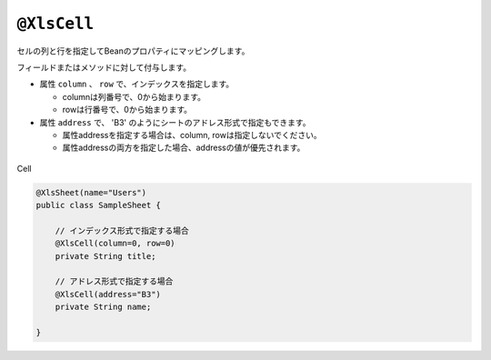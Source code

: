 
.. _annotationXlsCell:

^^^^^^^^^^^^^^^^^^^^^^^^^^^^^^^^
``@XlsCell``
^^^^^^^^^^^^^^^^^^^^^^^^^^^^^^^^

セルの列と行を指定してBeanのプロパティにマッピングします。

フィールドまたはメソッドに対して付与します。

* 属性 ``column`` 、 ``row`` で、インデックスを指定します。
   
  * columnは列番号で、0から始まります。
  * rowは行番号で、0から始まります。
    
* 属性 ``address`` で、 'B3' のようにシートのアドレス形式で指定もできます。
   
  * 属性addressを指定する場合は、column, rowは指定しないでください。
  * 属性addressの両方を指定した場合、addressの値が優先されます。

.. figure:: ./_static/Cell.png
   :align: center
   
   Cell



.. sourcecode:: java
    
    @XlsSheet(name="Users")
    public class SampleSheet {
        
        // インデックス形式で指定する場合
        @XlsCell(column=0, row=0)
        private String title;
        
        // アドレス形式で指定する場合
        @XlsCell(address="B3")
        private String name;
        
    }


